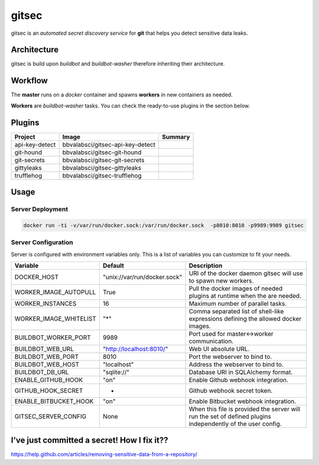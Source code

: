 gitsec
======

gitsec is an *automated secret discovery service* for **git** that helps you
detect sensitive data leaks.

.. image:: https://raw.githubusercontent.com/BBVA/gitsec/develop/docs/_static/logo-small.png
    :target: http://gitsec.readthedocs.org/


Architecture
------------

gitsec is build upon *buildbot* and *buildbot-washer* therefore inheriting
their architecture.


Workflow
--------


The **master** runs on a *docker* container and spawns **workers** in new
containers as needed.

**Workers** are *buildbot-washer* tasks. You can check the ready-to-use plugins
in the section below.


Plugins
-------

=============== ================================= ================
Project         Image                             Summary
=============== ================================= ================
api-key-detect  bbvalabsci/gitsec-api-key-detect
git-hound       bbvalabsci/gitsec-git-hound
git-secrets     bbvalabsci/gitsec-git-secrets
gittyleaks      bbvalabsci/gitsec-gittyleaks
trufflehog      bbvalabsci/gitsec-trufflehog
=============== ================================= ================


Usage
-----

Server Deployment
~~~~~~~~~~~~~~~~~

.. code-block:: bash

   docker run -ti -v/var/run/docker.sock:/var/run/docker.sock  -p8010:8010 -p9989:9989 gitsec


Server Configuration
~~~~~~~~~~~~~~~~~~~~

Server is configured with environment variables only. This is a list of
variables you can customize to fit your needs.


========================= ============================= =====================================
Variable                  Default                       Description
========================= ============================= =====================================
DOCKER_HOST               "unix://var/run/docker.sock"  URI of the docker
                                                        daemon gitsec will use to spawn new
                                                        workers.
WORKER_IMAGE_AUTOPULL     True                          Pull the docker images
                                                        of needed plugins at runtime when
                                                        the are needed.
WORKER_INSTANCES          16                            Maximum number of parallel tasks.
WORKER_IMAGE_WHITELIST    "*"                           Comma separated list of shell-like
                                                        expressions defining the allowed
                                                        docker images.
BUILDBOT_WORKER_PORT      9989                          Port used for master<->worker
                                                        communication.
BUILDBOT_WEB_URL          "http://localhost:8010/"      Web UI absolute URL.
BUILDBOT_WEB_PORT         8010                          Port the webserver to bind to.
BUILDBOT_WEB_HOST         "localhost"                   Address the webserver to bind to.
BUILDBOT_DB_URL           "sqlite://"                   Database URI in SQLAlchemy format.
ENABLE_GITHUB_HOOK        "on"                          Enable Github webhook integration.
GITHUB_HOOK_SECRET        -                             Github webhook secret token.
ENABLE_BITBUCKET_HOOK     "on"                          Enable Bitbucket webhook integration.
GITSEC_SERVER_CONFIG      None                          When this file is
                                                        provided the server will run the set
                                                        of defined plugins independently of the 
                                                        user config.
========================= ============================= =====================================


I've just committed a secret! How I fix it??
--------------------------------------------

https://help.github.com/articles/removing-sensitive-data-from-a-repository/
